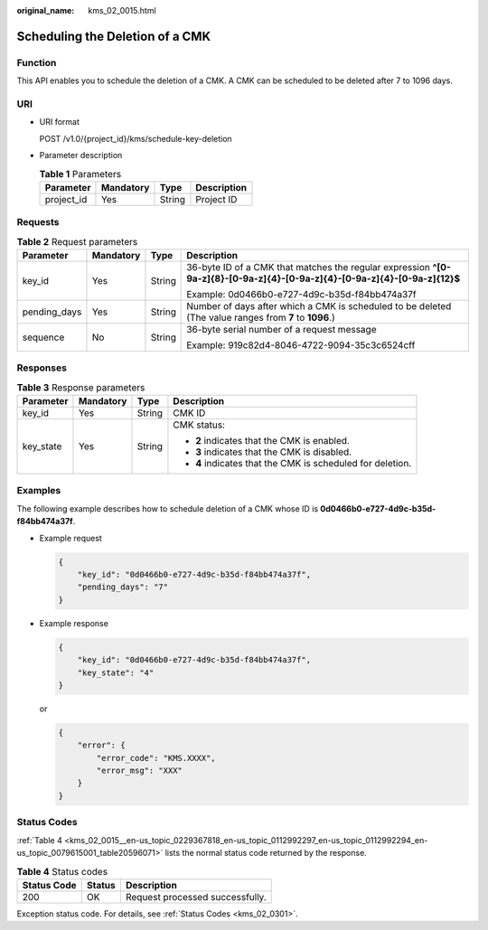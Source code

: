 :original_name: kms_02_0015.html

.. _kms_02_0015:

Scheduling the Deletion of a CMK
================================

Function
--------

This API enables you to schedule the deletion of a CMK. A CMK can be scheduled to be deleted after 7 to 1096 days.

URI
---

-  URI format

   POST /v1.0/{project_id}/kms/schedule-key-deletion

-  Parameter description

   .. table:: **Table 1** Parameters

      ========== ========= ====== ===========
      Parameter  Mandatory Type   Description
      ========== ========= ====== ===========
      project_id Yes       String Project ID
      ========== ========= ====== ===========

Requests
--------

.. table:: **Table 2** Request parameters

   +-----------------+-----------------+-----------------+----------------------------------------------------------------------------------------------------------------------------+
   | Parameter       | Mandatory       | Type            | Description                                                                                                                |
   +=================+=================+=================+============================================================================================================================+
   | key_id          | Yes             | String          | 36-byte ID of a CMK that matches the regular expression **^[0-9a-z]{8}-[0-9a-z]{4}-[0-9a-z]{4}-[0-9a-z]{4}-[0-9a-z]{12}$** |
   |                 |                 |                 |                                                                                                                            |
   |                 |                 |                 | Example: 0d0466b0-e727-4d9c-b35d-f84bb474a37f                                                                              |
   +-----------------+-----------------+-----------------+----------------------------------------------------------------------------------------------------------------------------+
   | pending_days    | Yes             | String          | Number of days after which a CMK is scheduled to be deleted (The value ranges from **7** to **1096**.)                     |
   +-----------------+-----------------+-----------------+----------------------------------------------------------------------------------------------------------------------------+
   | sequence        | No              | String          | 36-byte serial number of a request message                                                                                 |
   |                 |                 |                 |                                                                                                                            |
   |                 |                 |                 | Example: 919c82d4-8046-4722-9094-35c3c6524cff                                                                              |
   +-----------------+-----------------+-----------------+----------------------------------------------------------------------------------------------------------------------------+

Responses
---------

.. table:: **Table 3** Response parameters

   +-----------------+-----------------+-----------------+------------------------------------------------------------+
   | Parameter       | Mandatory       | Type            | Description                                                |
   +=================+=================+=================+============================================================+
   | key_id          | Yes             | String          | CMK ID                                                     |
   +-----------------+-----------------+-----------------+------------------------------------------------------------+
   | key_state       | Yes             | String          | CMK status:                                                |
   |                 |                 |                 |                                                            |
   |                 |                 |                 | -  **2** indicates that the CMK is enabled.                |
   |                 |                 |                 | -  **3** indicates that the CMK is disabled.               |
   |                 |                 |                 | -  **4** indicates that the CMK is scheduled for deletion. |
   +-----------------+-----------------+-----------------+------------------------------------------------------------+

Examples
--------

The following example describes how to schedule deletion of a CMK whose ID is **0d0466b0-e727-4d9c-b35d-f84bb474a37f**.

-  Example request

   .. code-block::

      {
          "key_id": "0d0466b0-e727-4d9c-b35d-f84bb474a37f",
          "pending_days": "7"
      }

-  Example response

   .. code-block::

      {
          "key_id": "0d0466b0-e727-4d9c-b35d-f84bb474a37f",
          "key_state": "4"
      }

   or

   .. code-block::

      {
          "error": {
              "error_code": "KMS.XXXX",
              "error_msg": "XXX"
          }
      }

Status Codes
------------

:ref:`Table 4 <kms_02_0015__en-us_topic_0229367818_en-us_topic_0112992297_en-us_topic_0112992294_en-us_topic_0079615001_table20596071>` lists the normal status code returned by the response.

.. _kms_02_0015__en-us_topic_0229367818_en-us_topic_0112992297_en-us_topic_0112992294_en-us_topic_0079615001_table20596071:

.. table:: **Table 4** Status codes

   =========== ====== ===============================
   Status Code Status Description
   =========== ====== ===============================
   200         OK     Request processed successfully.
   =========== ====== ===============================

Exception status code. For details, see :ref:`Status Codes <kms_02_0301>`.
